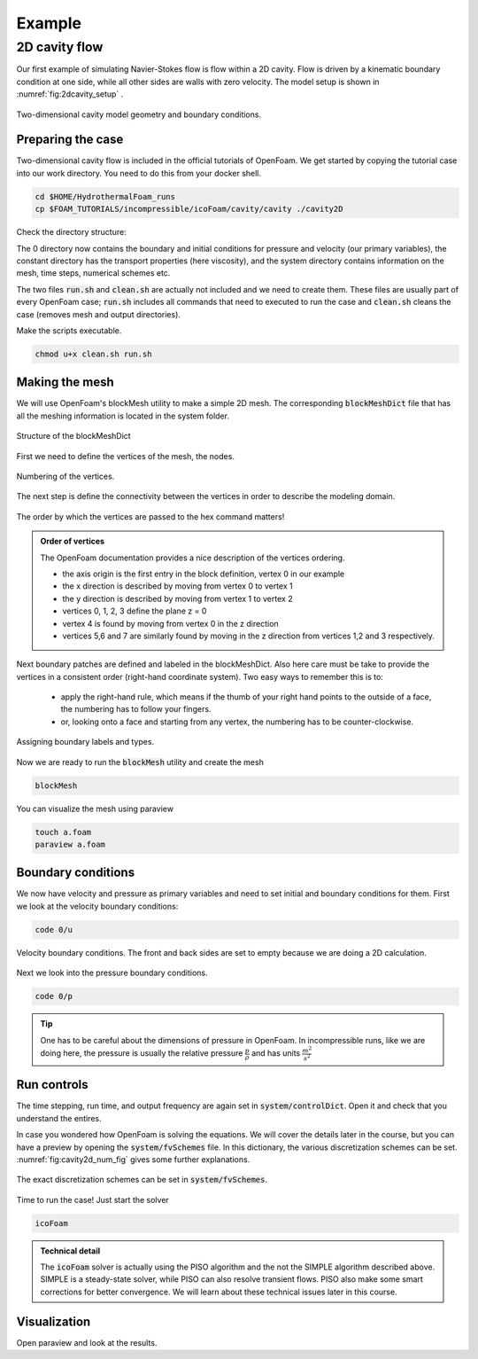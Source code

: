 Example
================================

2D cavity flow
------------------------
Our first example of simulating Navier-Stokes flow is flow within a 2D cavity. Flow is driven by a kinematic boundary condition at one side, while all other sides are walls with zero velocity. The model setup is shown in :numref:`fig:2dcavity_setup` .

.. figure:: /_figures/2d_cavity_setup.*
   :align: center
   :name: fig:2dcavity_setup

   Two-dimensional cavity model geometry and boundary conditions.


Preparing the case
^^^^^^^^^^^^^^^^^^

Two-dimensional cavity flow is included in the official tutorials of OpenFoam. We get started by copying the tutorial case into our work directory. You need to do this from your docker shell.

.. code-block:: bash 
    :name: lst:cp2dCavityToWorkDir

    cd $HOME/HydrothermalFoam_runs
    cp $FOAM_TUTORIALS/incompressible/icoFoam/cavity/cavity ./cavity2D

Check the directory structure:

.. code-block:: bash 
    :name: lst:2dcavity_dir
    :emphasize-lines: 2,7,9

    .
    ├── 0
    │   ├── U
    │   └── p
    ├── a.foam
    ├── clean.sh
    ├── constant
    │   └── transportProperties
    └── system
        ├── blockMeshDict
        ├── controlDict
        ├── fvSchemes
        └── fvSolution

The 0 directory now contains the boundary and initial conditions for pressure and velocity (our primary variables), the constant directory has the transport properties (here viscosity), and the system directory contains information on the mesh, time steps, numerical schemes etc.

The two files :code:`run.sh` and :code:`clean.sh` are actually not included and we need to create them. These files are usually part of every OpenFoam case; :code:`run.sh` includes all commands that need to executed to run the case and :code:`clean.sh` cleans the case (removes mesh and output directories).

.. code-block:: bash 
    :linenos:
    :caption: The run.sh file.

    #!/bin/sh
    cd ${0%/*} || exit 1    # Run from this directory

    # Source tutorial run functions
    . $WM_PROJECT_DIR/bin/tools/RunFunctions

    application=`getApplication`

    ./clean.sh
    runApplication blockMesh
    runApplication $application


.. code-block:: bash 
    :linenos:
    :name: lst:2dcav_clean:tree
    :caption: The clean.sh file.

    #!/bin/sh
    cd ${0%/*} || exit 1 # run from this directory

    # Source tutorial run functions
    . $WM_PROJECT_DIR/bin/tools/CleanFunctions

Make the scripts executable.

.. code-block:: bash 
    :name: lst:2dCavitychmod

    chmod u+x clean.sh run.sh

Making the mesh
^^^^^^^^^^^^^^^
We will use OpenFoam's blockMesh utility to make a simple 2D mesh. The corresponding :code:`blockMeshDict` file that has all the meshing information is located in the system folder.

.. figure:: /_figures/cavity2d_bm.*
   :align: center
   :name: fig:cavity2d_bm

   Structure of the blockMeshDict

First we need to define the vertices of the mesh, the nodes.

.. figure:: /_figures/cavity2d_vertices.*
   :align: center
   :name: fig:cavity2d_vertices

   Numbering of the vertices.

The next step is define the connectivity between the vertices in order to describe the modeling domain.

.. figure:: /_figures/cavity2d_vorder.*
   :align: center
   :name: fig:cavity2d_vorder

   The order by which the vertices are passed to the hex command matters!

.. admonition:: Order of vertices

    The OpenFoam documentation provides a nice description of the vertices ordering.
    
    * the axis origin is the first entry in the block definition, vertex 0 in our example
    * the x direction is described by moving from vertex 0 to vertex 1
    * the y direction is described by moving from vertex 1 to vertex 2
    * vertices 0, 1, 2, 3 define the plane z = 0
    * vertex 4 is found by moving from vertex 0 in the z direction
    * vertices 5,6 and 7 are similarly found by moving in the z direction from vertices 1,2 and 3 respectively.

Next boundary patches are defined and labeled in the blockMeshDict. Also here care must be take to provide the vertices in a consistent order (right-hand coordinate system). Two easy ways to remember this is to:

    * apply the right-hand rule, which means if the thumb of your right hand points to the outside of a face, the numbering has to follow your fingers.

    * or, looking onto a face and starting from any vertex, the numbering has to be counter-clockwise.

.. figure:: /_figures/cavity2d_bounds.*
   :align: center
   :name: fig:cavity2d_bounds

   Assigning boundary labels and types.

Now we are ready to run the :code:`blockMesh` utility and create the mesh

.. code-block:: bash 
    :name: lst:2dCavityrbm

    blockMesh

You can visualize the mesh using paraview

.. code-block:: bash 
    :name: lst:2dCavity_vizm

    touch a.foam 
    paraview a.foam 

Boundary conditions
^^^^^^^^^^^^^^^^^^^

We now have velocity and pressure as primary variables and need to set initial and boundary conditions for them. First we look at the velocity boundary conditions:

.. code-block:: bash 

    code 0/u 


.. figure:: /_figures/cavity2d_u.*
   :align: center
   :name: fig:cavity2d_u_fig

   Velocity boundary conditions. The front and back sides are set to empty because we are doing a 2D calculation.

Next we look into the pressure boundary conditions.

.. code-block:: bash 

    code 0/p 

.. code-block:: foam 
    :name: lst:2dcavity_p
    :emphasize-lines: 17
    :linenos:
    :caption: Pressure boundary conditions. Front and back are of type "emtpy" for 2-D runs. 

    /*--------------------------------*- C++ -*----------------------------------*\
    =========                 |
    \\      /  F ield         | OpenFOAM: The Open Source CFD Toolbox
     \\    /   O peration     | Website:  https://openfoam.org
      \\  /    A nd           | Version:  7
       \\/     M anipulation  |
    \*---------------------------------------------------------------------------*/
    FoamFile
    {
        version     2.0;
        format      ascii;
        class       volScalarField;
        object      p;
    }
    // * * * * * * * * * * * * * * * * * * * * * * * * * * * * * * * * * * * * * //

    dimensions      [0 2 -2 0 0 0 0];

    internalField   uniform 0;

    boundaryField
    {
        movingWall
        {
            type            zeroGradient;
        }

        fixedWalls
        {
            type            zeroGradient;
        }

        frontAndBack
        {
            type            empty;
        }
    }

    // ************************************************************************* //

.. tip::
    One has to be careful about the dimensions of pressure in OpenFoam. In incompressible runs, like we are doing here, the pressure is usually the relative pressure :math:`\frac{p}{\rho}` and has units :math:`\frac{m^2}{s^2}` 


Run controls
^^^^^^^^^^^^^^^^^^^

The time stepping, run time, and output frequency are again set in :code:`system/controlDict`. Open it and check that you understand the entires. 

In case you wondered how OpenFoam is solving the equations. We will cover the details later in the course, but you can have a preview by opening the :code:`system/fvSchemes` file. In this dictionary, the various discretization schemes can be set. :numref:`fig:cavity2d_num_fig` gives some further explanations.


.. figure:: /_figures/cavity2_num.*
   :align: center
   :name: fig:cavity2d_num_fig

   The exact discretization schemes can be set in :code:`system/fvSchemes`.


Time to run the case! Just start the solver

.. code-block:: bash 

    icoFoam

.. admonition:: Technical detail

   The :code:`icoFoam` solver is actually using the PISO algorithm and the not the SIMPLE algorithm described above. SIMPLE is a steady-state solver, while PISO can also resolve transient flows. PISO also make some smart corrections for better convergence. We will learn about these technical issues later in this course. 


Visualization
^^^^^^^^^^^^^^^^^^^
Open paraview and look at the results.